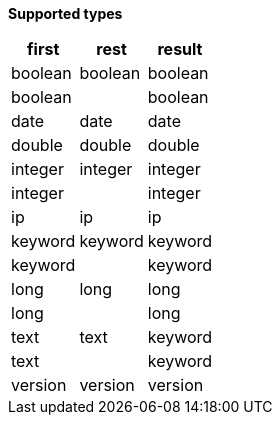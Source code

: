 // This is generated by ESQL's AbstractFunctionTestCase. Do no edit it. See ../README.md for how to regenerate it.

*Supported types*

[%header.monospaced.styled,format=dsv,separator=|]
|===
first | rest | result
boolean | boolean | boolean
boolean | | boolean
date | date | date
double | double | double
integer | integer | integer
integer | | integer
ip | ip | ip
keyword | keyword | keyword
keyword | | keyword
long | long | long
long | | long
text | text | keyword
text | | keyword
version | version | version
|===

